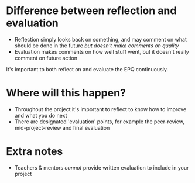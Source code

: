 * Difference between reflection and evaluation
- Reflection simply looks back on something, and may comment on what should be done in the future /but doesn't make comments on quality/
- Evaluation makes comments on how well stuff went, but it doesn't really comment on future action

It's important to both reflect on and evaluate the EPQ continuously.

* Where will this happen?
- Throughout the project it's important to reflect to know how to improve and what you do next
- There are designated 'evaluation' points, for example the peer-review, mid-project-review and final evaluation

* Extra notes
- Teachers & mentors /cannot/ provide written evaluation to include in your project
